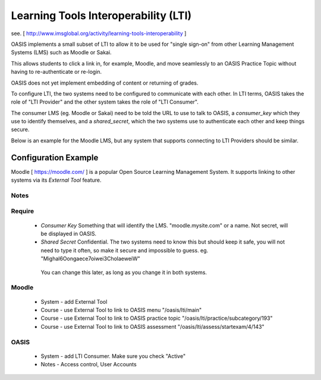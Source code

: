 ..

Learning Tools Interoperability (LTI)
=====================================

see. [ http://www.imsglobal.org/activity/learning-tools-interoperability ]

OASIS implements a small subset of LTI to allow it to be used for "single sign-on" from other Learning Management Systems (LMS)
such as Moodle or Sakai.

This allows students to click a link in, for example, Moodle, and move seamlessly to an OASIS Practice Topic without having
to re-authenticate or re-login.

OASIS does not yet implement embedding of content or returning of grades.

.. image:: admin_lti_sso.png
  :width: 400px

To configure LTI, the two systems need to be configured to communicate with each other. In LTI terms,
OASIS takes the role of "LTI Provider" and the other system takes the role of "LTI Consumer".

The consumer LMS (eg. Moodle or Sakai) need to be told the URL to use to talk to OASIS, a
`consumer_key` which they use to identify themselves, and a `shared_secret`, which the two
systems use to authenticate each other and keep things secure.

Below is an example for the Moodle LMS, but any system that supports connecting to LTI Providers should be similar.


Configuration Example
^^^^^^^^^^^^^^^^^^^^^

Moodle [ https://moodle.com/ ] is a popular Open Source Learning Management System. It supports linking to other systems 
via its `External Tool` feature.


Notes
-----

Require
-------
  * *Consumer Key* Something that will identify the LMS. "moodle.mysite.com" or a name. Not secret, will be displayed in OASIS.
  * *Shared Secret* Confidential. The two systems need to know this but should keep it safe, you will not need to type it often, so make it secure and impossible to guess. eg.  "Mighal6Oongaece7oiwei3CholaeweiW"
   You can change this later, as long as you change it in both systems.

Moodle
------
  * System - add External Tool
  * Course - use External Tool to link to OASIS menu "/oasis/lti/main"
  * Course - use External Tool to link to OASIS practice topic "/oasis/lti/practice/subcategory/193"
  * Course - use External Tool to link to OASIS assessment "/oasis/lti/assess/startexam/4/143"

OASIS
-----
  * System - add LTI Consumer. Make sure you check "Active"
  * Notes - Access control, User Accounts


